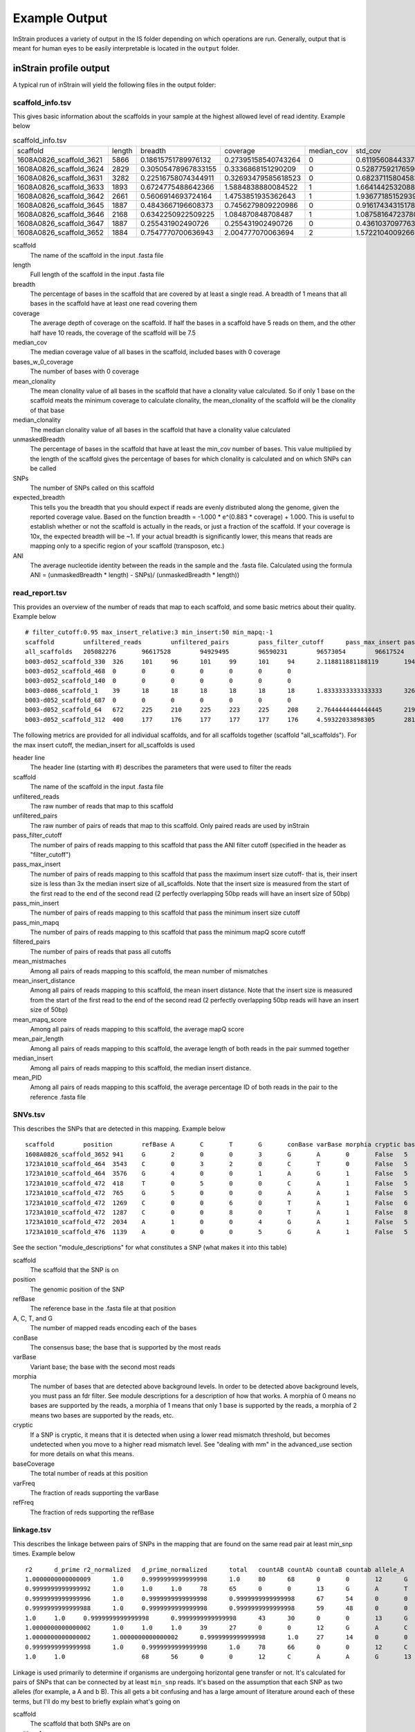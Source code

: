 Example Output
===================

InStrain produces a variety of output in the IS folder depending on which operations are run. Generally, output that is meant for human eyes to be easily interpretable is located in the ``output`` folder.

inStrain profile output
-------

A typical run of inStrain will yield the following files in the output folder:

scaffold_info.tsv
+++++++++++++++++

This gives basic information about the scaffolds in your sample at the highest allowed level of read identity. Example below

.. csv-table:: scaffold_info.tsv

  scaffold,length,breadth,coverage,median_cov,std_cov,bases_w_0_coverage,mean_clonality,median_clonality,unmaskedBreadth,SNPs,expected_breadth,ANI
  1608A0826_scaffold_3621,5866,0.18615751789976132,0.27395158540743264,0,0.6119560844337848,4774,0.0,0.0,0.0,0,0.21486472398684486,0.0
  1608A0826_scaffold_3624,2829,0.30505478967833155,0.3336868151290209,0,0.5287759217659689,1966,0.0,0.0,0.0,0,0.25520439783710397,0.0
  1608A0826_scaffold_3631,3282,0.22516758074344911,0.32693479585618523,0,0.6823711580458389,2543,0.0,0.0,0.0,0,0.2507506383274967,0.0
  1608A0826_scaffold_3633,1893,0.6724775488642366,1.5884838880084522,1,1.664144253208806,620,1.0,1.0,0.104067617538299,0,0.7540510470980886,1.0
  1608A0826_scaffold_3642,2661,0.5606914693724164,1.4753851935362643,1,1.936771851529394,1169,1.0,1.0,0.10973318301390454,0,0.7282207507647787,1.0
  1608A0826_scaffold_3645,1887,0.4843667196608373,0.7456279809220986,0,0.9161743431517859,973,0.0,0.0,0.0,0,0.48231560949644997,0.0
  1608A0826_scaffold_3646,2168,0.6342250922509225,1.084870848708487,1,1.0875816472378086,793,0.0,0.0,0.0,0,0.6163179098079582,0.0
  1608A0826_scaffold_3647,1887,0.255431902490726,0.255431902490726,0,0.4361037097763493,1405,0.0,0.0,0.0,0,0.20191994730181093,0.0
  1608A0826_scaffold_3652,1884,0.7547770700636943,2.004777070063694,2,1.5722104009266933,462,0.9955963301002432,1.0,0.057855626326963915,1,0.8297041657514823,0.9908256880733946

scaffold
  The name of the scaffold in the input .fasta file

length
  Full length of the scaffold in the input .fasta file

breadth
  The percentage of bases in the scaffold that are covered by at least a single read. A breadth of 1 means that all bases in the scaffold have at least one read covering them

coverage
  The average depth of coverage on the scaffold. If half the bases in a scaffold have 5 reads on them, and the other half have 10 reads, the coverage of the scaffold will be 7.5

median_cov
  The median coverage value of all bases in the scaffold, included bases with 0 coverage

bases_w_0_coverage
  The number of bases with 0 coverage

mean_clonality
  The mean clonality value of all bases in the scaffold that have a clonality value calculated. So if only 1 base on the scaffold meats the minimum coverage to calculate clonality, the mean_clonality of the scaffold will be the clonality of that base

median_clonality
  The median clonality value of all bases in the scaffold that have a clonality value calculated

unmaskedBreadth
  The percentage of bases in the scaffold that have at least the min_cov number of bases. This value multiplied by the length of the scaffold gives the percentage of bases for which clonality is calculated and on which SNPs can be called

SNPs
  The number of SNPs called on this scaffold

expected_breadth
  This tells you the breadth that you should expect if reads are evenly distributed along the genome, given the reported coverage value. Based on the function breadth = -1.000 * e^(0.883 * coverage) + 1.000. This is useful to establish whether or not the scaffold is actually in the reads, or just a fraction of the scaffold. If your coverage is 10x, the expected breadth will be ~1. If your actual breadth is significantly lower, this means that reads are mapping only to a specific region of your scaffold (transposon, etc.)

ANI
  The average nucleotide identity between the reads in the sample and the .fasta file. Calculated using the formula ANI = (unmaskedBreadth * length) - SNPs)/ (unmaskedBreadth * length))

read_report.tsv
+++++++++++++++++

This provides an overview of the number of reads that map to each scaffold, and some basic metrics about their quality. Example below ::

  # filter_cutoff:0.95 max_insert_relative:3 min_insert:50 min_mapq:-1
  scaffold        unfiltered_reads        unfiltered_pairs        pass_filter_cutoff      pass_max_insert pass_min_insert pass_min_mapq   filtered_pairs  mean_mistmaches mean_insert_distance mean_mapq_score mean_pair_length        median_insert   mean_PID
  all_scaffolds   205082276       96617528        94929495        96590231        96573054        96617524        94862959        1.9608805247014809      335.7611296886006       15.170048420199695   286.27552505793767      329.0   0.9930197361098816
  b003-d052_scaffold_330  326     101     96      101     99      101     94      2.118811881188119       194.5049504950495       1.0693069306930694      251.3465346534653       210.00.9912149801106098
  b003-d052_scaffold_468  0       0       0       0       0       0       0
  b003-d052_scaffold_140  0       0       0       0       0       0       0
  b003-d086_scaffold_1    39      18      18      18      18      18      18      1.8333333333333333      326.72222222222223      1.8888888888888888      271.94444444444446      341.00.9925481073725309
  b003-d052_scaffold_687  0       0       0       0       0       0       0
  b003-d052_scaffold_64   672     225     210     225     223     225     208     2.7644444444444445      219.26222222222225      2.0311111111111106      274.3688888888889       212.00.9901429258972524
  b003-d052_scaffold_312  400     177     176     177     177     177     176     4.59322033898305        281.090395480226        5.175141242937853       282.0169491525424       287.00.9839838132309756

The following metrics are provided for all individual scaffolds, and for all scaffolds together (scaffold "all_scaffolds"). For the max insert cutoff, the median_insert for all_scaffolds is used

header line
  The header line (starting with #) describes the parameters that were used to filter the reads

scaffold
  The name of the scaffold in the input .fasta file

unfiltered_reads
  The raw number of reads that map to this scaffold

unfiltered_pairs
  The raw number of pairs of reads that map to this scaffold. Only paired reads are used by inStrain

pass_filter_cutoff
  The number of pairs of reads mapping to this scaffold that pass the ANI filter cutoff (specified in the header as "filter_cutoff")

pass_max_insert
  The number of pairs of reads mapping to this scaffold that pass the maximum insert size cutoff- that is, their insert size is less than 3x the median insert size of all_scaffolds. Note that the insert size is measured from the start of the first read to the end of the second read (2 perfectly overlapping 50bp reads will have an insert size of 50bp)

pass_min_insert
  The number of pairs of reads mapping to this scaffold that pass the minimum insert size cutoff

pass_min_mapq
  The number of pairs of reads mapping to this scaffold that pass the minimum mapQ score cutoff

filtered_pairs
  The number of pairs of reads that pass all cutoffs

mean_mistmaches
  Among all pairs of reads mapping to this scaffold, the mean number of mismatches

mean_insert_distance
  Among all pairs of reads mapping to this scaffold, the mean insert distance. Note that the insert size is measured from the start of the first read to the end of the second read (2 perfectly overlapping 50bp reads will have an insert size of 50bp)

mean_mapq_score
  Among all pairs of reads mapping to this scaffold, the average mapQ score

mean_pair_length
  Among all pairs of reads mapping to this scaffold, the average length of both reads in the pair summed together

median_insert
  Among all pairs of reads mapping to this scaffold, the median insert distance.

mean_PID
  Among all pairs of reads mapping to this scaffold, the average percentage ID of both reads in the pair to the reference .fasta file

SNVs.tsv
+++++++++++++++++

This describes the SNPs that are detected in this mapping. Example below ::

  scaffold        position        refBase A       C       T       G       conBase varBase morphia cryptic baseCoverage    varFreq refFreq
  1608A0826_scaffold_3652 941     G       2       0       0       3       G       A       0       False   5       0.4     0.6
  1723A1010_scaffold_464  3543    C       0       3       2       0       C       T       0       False   5       0.4     0.6
  1723A1010_scaffold_464  3576    G       4       0       0       1       A       G       1       False   5       0.2     0.8
  1723A1010_scaffold_472  418     T       0       5       0       0       C       A       1       False   5       0.0     1.0
  1723A1010_scaffold_472  765     G       5       0       0       0       A       A       1       False   5       1.0     1.0
  1723A1010_scaffold_472  1269    C       0       0       6       0       T       A       1       False   6       0.0     1.0
  1723A1010_scaffold_472  1287    C       0       0       8       0       T       A       1       False   8       0.0     1.0
  1723A1010_scaffold_472  2034    A       1       0       0       4       G       A       1       False   5       0.2     0.8
  1723A1010_scaffold_476  1139    A       0       0       0       5       G       A       1       False   5       0.0     1.0

See the section "module_descriptions" for what constitutes a SNP (what makes it into this table)

scaffold
  The scaffold that the SNP is on

position
  The genomic position of the SNP

refBase
  The reference base in the .fasta file at that position

A, C, T, and G
  The number of mapped reads encoding each of the bases

conBase
  The consensus base; the base that is supported by the most reads

varBase
  Variant base; the base with the second most reads

morphia
  The number of bases that are detected above background levels. In order to be detected above background levels, you must pass an fdr filter. See module descriptions for a description of how that works. A morphia of 0 means no bases are supported by the reads, a morphia of 1 means that only 1 base is supported by the reads, a morphia of 2 means two bases are supported by the reads, etc.

cryptic
  If a SNP is cryptic, it means that it is detected when using a lower read mismatch threshold, but becomes undetected when you move to a higher read mismatch level. See "dealing with mm" in the advanced_use section for more details on what this means.

baseCoverage
  The total number of reads at this position

varFreq
  The fraction of reads supporting the varBase

refFreq
  The fraction of reds supporting the refBase

linkage.tsv
+++++++++++++++++

This describes the linkage between pairs of SNPs in the mapping that are found on the same read pair at least min_snp times. Example below ::

  r2      d_prime r2_normalized   d_prime_normalized      total   countAB countAb countaB countab allele_A        allele_a        allele_B        allele_b        distance        position_A   position_B      scaffold
  1.0000000000000009      1.0     0.9999999999999998      1.0     80      68      0       0       12      G       A       C       A       8       187     195     1727A1014_scaffold_559
  0.9999999999999992      1.0     1.0     1.0     78      65      0       0       13      G       A       T       C       9       187     196     1727A1014_scaffold_559
  0.9999999999999996      1.0     0.9999999999999998      0.9999999999999998      67      54      0       0       13      G       A       A       G       21      187     208     1727A1014_scaffold_559
  0.9999999999999988      1.0     0.9999999999999998      0.9999999999999998      59      48      0       0       11      G       A       G       T       22      187     209     1727A1014_scaffold_559
  1.0     1.0     0.9999999999999998      0.9999999999999998      43      30      0       0       13      G       A       T       A       36      187     223     1727A1014_scaffold_559
  1.0000000000000002      1.0     1.0     1.0     39      27      0       0       12      G       A       C       T       46      187     233     1727A1014_scaffold_559
  1.0000000000000002      1.0000000000000002      0.9999999999999998      1.0     27      14      0       0       13      G       A       C       A       61      187     248     1727A1014_scaffold_559
  0.9999999999999998      1.0     0.9999999999999998      1.0     78      66      0       0       12      C       A       T       C       1       195     196     1727A1014_scaffold_559
  1.0     1.0                     68      56      0       0       12      C       A       A       G       13      195     208     1727A1014_scaffold_559

Linkage is used primarily to determine if organisms are undergoing horizontal gene transfer or not. It's calculated for pairs of SNPs that can be connected by at least ``min_snp`` reads. It's based on the assumption that each SNP as two alleles (for example, a A and b B). This all gets a bit confusing and has a large amount of literature around each of these terms, but I'll do my best to briefly explain what's going on

scaffold
  The scaffold that both SNPs are on

position_A
  The position of the first SNP on this scaffold

position_B
  The position of the second SNP on this scaffold

distance
  The distance between the two SNPs

allele_A
  One of the two bases at position_A

allele_a
  The other of the two bases at position_A

allele_B
  One of the bases at position_B

allele_b
  The other of the two bases at position_B

countAB
  The number of read-pairs that have allele_A and allele_B

countAb
  The number of read-pairs that have allele_A and allele_b

countaB
  The number of read-pairs that have allele_a and allele_B

countab
  The number of read-pairs that have allele_a and allele_b

total
  The total number of read-pairs that have have information for both position_A and position_B

r2
  This is the r-squared linkage metric. See below for how it's calculated

d_prime
  This is the d-prime linkage metric. See below for how it's calculated

r2_normalized, d_prime_normalized
  These are calculated by rarefying to ``min_snp`` number of read pairs. See below for how it's calculated

Code for the calculation of these metrics::

  freq_AB = float(countAB) / total
  freq_Ab = float(countAb) / total
  freq_aB = float(countaB) / total
  freq_ab = float(countab) / total

  freq_A = freq_AB + freq_Ab
  freq_a = freq_ab + freq_aB
  freq_B = freq_AB + freq_aB
  freq_b = freq_ab + freq_Ab

  linkD = freq_AB - freq_A * freq_B

  if freq_a == 0 or freq_A == 0 or freq_B == 0 or freq_b == 0:
      r2 = np.nan
  else:
      r2 = linkD*linkD / (freq_A * freq_a * freq_B * freq_b)

  linkd = freq_ab - freq_a * freq_b

  # calc D-prime
  d_prime = np.nan
  if (linkd < 0):
      denom = max([(-freq_A*freq_B),(-freq_a*freq_b)])
      d_prime = linkd / denom

  elif (linkD > 0):
      denom = min([(freq_A*freq_b), (freq_a*freq_B)])
      d_prime = linkd / denom

  ################
  # calc rarefied

  rareify = np.random.choice(['AB','Ab','aB','ab'], replace=True, p=[freq_AB,freq_Ab,freq_aB,freq_ab], size=min_snp)
  freq_AB = float(collections.Counter(rareify)['AB']) / min_snp
  freq_Ab = float(collections.Counter(rareify)['Ab']) / min_snp
  freq_aB = float(collections.Counter(rareify)['aB']) / min_snp
  freq_ab = float(collections.Counter(rareify)['ab']) / min_snp

  freq_A = freq_AB + freq_Ab
  freq_a = freq_ab + freq_aB
  freq_B = freq_AB + freq_aB
  freq_b = freq_ab + freq_Ab

  linkd_norm = freq_ab - freq_a * freq_b

  if freq_a == 0 or freq_A == 0 or freq_B == 0 or freq_b == 0:
      r2_normalized = np.nan
  else:
      r2_normalized = linkd_norm*linkd_norm / (freq_A * freq_a * freq_B * freq_b)


  # calc D-prime
  d_prime_normalized = np.nan
  if (linkd_norm < 0):
      denom = max([(-freq_A*freq_B),(-freq_a*freq_b)])
      d_prime_normalized = linkd_norm / denom

  elif (linkd_norm > 0):
      denom = min([(freq_A*freq_b), (freq_a*freq_B)])
      d_prime_normalized = linkd_norm / denom

  rt_dict = {}
  for att in ['r2', 'd_prime', 'r2_normalized', 'd_prime_normalized', 'total', 'countAB', \
              'countAb', 'countaB', 'countab', 'allele_A', 'allele_a', \
              'allele_B', 'allele_b']:
      rt_dict[att] = eval(att)

inStrain compare output
-------

A typical run of inStrain will yield the following files in the output folder:
